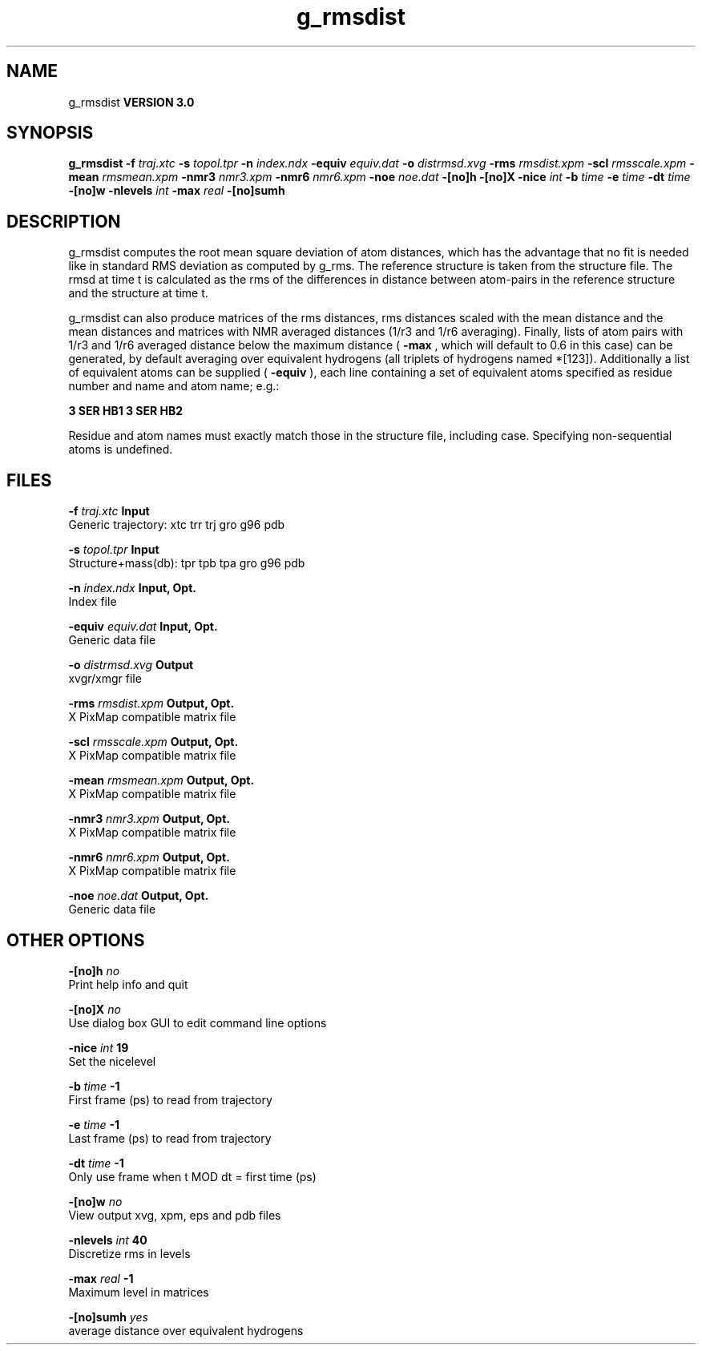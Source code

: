 .TH g_rmsdist 1 "Tue 15 May 2001"
.SH NAME
g_rmsdist
.B VERSION 3.0
.SH SYNOPSIS
\f3g_rmsdist\fP
.BI "-f" " traj.xtc "
.BI "-s" " topol.tpr "
.BI "-n" " index.ndx "
.BI "-equiv" " equiv.dat "
.BI "-o" " distrmsd.xvg "
.BI "-rms" " rmsdist.xpm "
.BI "-scl" " rmsscale.xpm "
.BI "-mean" " rmsmean.xpm "
.BI "-nmr3" " nmr3.xpm "
.BI "-nmr6" " nmr6.xpm "
.BI "-noe" " noe.dat "
.BI "-[no]h" ""
.BI "-[no]X" ""
.BI "-nice" " int "
.BI "-b" " time "
.BI "-e" " time "
.BI "-dt" " time "
.BI "-[no]w" ""
.BI "-nlevels" " int "
.BI "-max" " real "
.BI "-[no]sumh" ""
.SH DESCRIPTION
g_rmsdist computes the root mean square deviation of atom distances,
which has the advantage that no fit is needed like in standard RMS
deviation as computed by g_rms.
The reference structure is taken from the structure file.
The rmsd at time t is calculated as the rms
of the differences in distance between atom-pairs in the reference
structure and the structure at time t.


g_rmsdist can also produce matrices of the rms distances, rms distances
scaled with the mean distance and the mean distances and matrices with
NMR averaged distances (1/r3 and 1/r6 averaging). Finally, lists
of atom pairs with 1/r3 and 1/r6 averaged distance below the
maximum distance (
.B -max
, which will default to 0.6 in this case)
can be generated, by default averaging over equivalent hydrogens
(all triplets of hydrogens named *[123]). Additionally a list of
equivalent atoms can be supplied (
.B -equiv
), each line containing
a set of equivalent atoms specified as residue number and name and
atom name; e.g.:



.B 3 SER  HB1 3 SER  HB2



Residue and atom names must exactly match those in the structure
file, including case. Specifying non-sequential atoms is undefined.
.SH FILES
.BI "-f" " traj.xtc" 
.B Input
 Generic trajectory: xtc trr trj gro g96 pdb 

.BI "-s" " topol.tpr" 
.B Input
 Structure+mass(db): tpr tpb tpa gro g96 pdb 

.BI "-n" " index.ndx" 
.B Input, Opt.
 Index file 

.BI "-equiv" " equiv.dat" 
.B Input, Opt.
 Generic data file 

.BI "-o" " distrmsd.xvg" 
.B Output
 xvgr/xmgr file 

.BI "-rms" " rmsdist.xpm" 
.B Output, Opt.
 X PixMap compatible matrix file 

.BI "-scl" " rmsscale.xpm" 
.B Output, Opt.
 X PixMap compatible matrix file 

.BI "-mean" " rmsmean.xpm" 
.B Output, Opt.
 X PixMap compatible matrix file 

.BI "-nmr3" " nmr3.xpm" 
.B Output, Opt.
 X PixMap compatible matrix file 

.BI "-nmr6" " nmr6.xpm" 
.B Output, Opt.
 X PixMap compatible matrix file 

.BI "-noe" " noe.dat" 
.B Output, Opt.
 Generic data file 

.SH OTHER OPTIONS
.BI "-[no]h"  "    no"
 Print help info and quit

.BI "-[no]X"  "    no"
 Use dialog box GUI to edit command line options

.BI "-nice"  " int" " 19" 
 Set the nicelevel

.BI "-b"  " time" "     -1" 
 First frame (ps) to read from trajectory

.BI "-e"  " time" "     -1" 
 Last frame (ps) to read from trajectory

.BI "-dt"  " time" "     -1" 
 Only use frame when t MOD dt = first time (ps)

.BI "-[no]w"  "    no"
 View output xvg, xpm, eps and pdb files

.BI "-nlevels"  " int" " 40" 
 Discretize rms in  levels

.BI "-max"  " real" "     -1" 
 Maximum level in matrices

.BI "-[no]sumh"  "   yes"
 average distance over equivalent hydrogens

